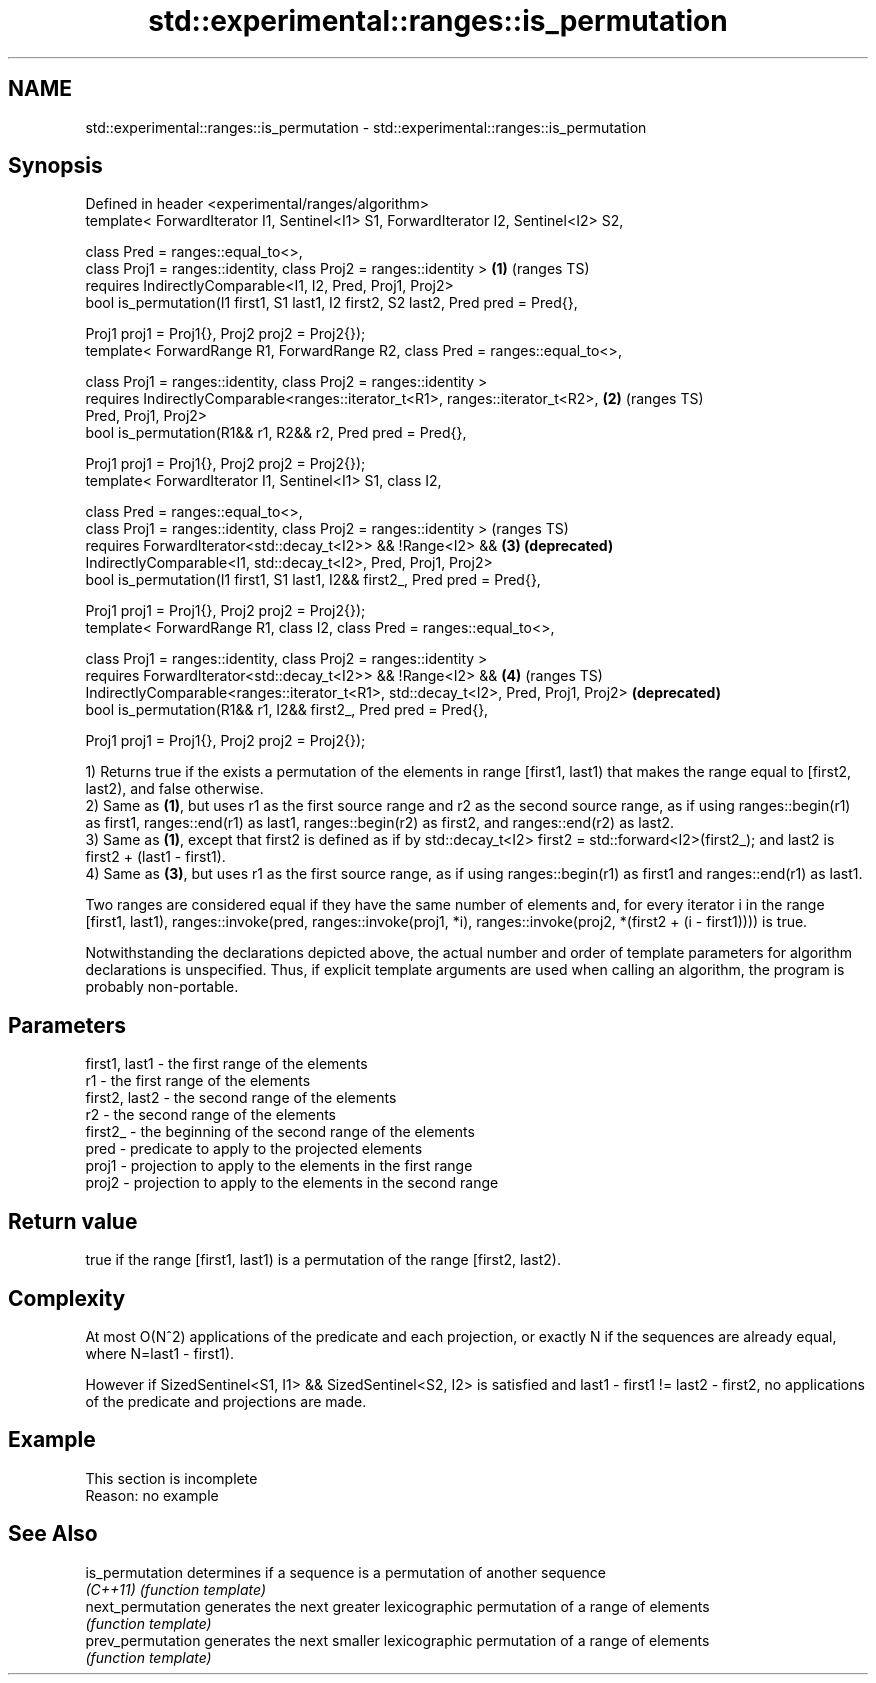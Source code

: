 .TH std::experimental::ranges::is_permutation 3 "2020.03.24" "http://cppreference.com" "C++ Standard Libary"
.SH NAME
std::experimental::ranges::is_permutation \- std::experimental::ranges::is_permutation

.SH Synopsis
   Defined in header <experimental/ranges/algorithm>
   template< ForwardIterator I1, Sentinel<I1> S1, ForwardIterator I2, Sentinel<I2> S2,

   class Pred = ranges::equal_to<>,
   class Proj1 = ranges::identity, class Proj2 = ranges::identity >                    \fB(1)\fP (ranges TS)
   requires IndirectlyComparable<I1, I2, Pred, Proj1, Proj2>
   bool is_permutation(I1 first1, S1 last1, I2 first2, S2 last2, Pred pred = Pred{},

   Proj1 proj1 = Proj1{}, Proj2 proj2 = Proj2{});
   template< ForwardRange R1, ForwardRange R2, class Pred = ranges::equal_to<>,

   class Proj1 = ranges::identity, class Proj2 = ranges::identity >
   requires IndirectlyComparable<ranges::iterator_t<R1>, ranges::iterator_t<R2>,       \fB(2)\fP (ranges TS)
   Pred, Proj1, Proj2>
   bool is_permutation(R1&& r1, R2&& r2, Pred pred = Pred{},

   Proj1 proj1 = Proj1{}, Proj2 proj2 = Proj2{});
   template< ForwardIterator I1, Sentinel<I1> S1, class I2,

   class Pred = ranges::equal_to<>,
   class Proj1 = ranges::identity, class Proj2 = ranges::identity >                        (ranges TS)
   requires ForwardIterator<std::decay_t<I2>> && !Range<I2> &&                         \fB(3)\fP \fB(deprecated)\fP
   IndirectlyComparable<I1, std::decay_t<I2>, Pred, Proj1, Proj2>
   bool is_permutation(I1 first1, S1 last1, I2&& first2_, Pred pred = Pred{},

   Proj1 proj1 = Proj1{}, Proj2 proj2 = Proj2{});
   template< ForwardRange R1, class I2, class Pred = ranges::equal_to<>,

   class Proj1 = ranges::identity, class Proj2 = ranges::identity >
   requires ForwardIterator<std::decay_t<I2>> && !Range<I2> &&                         \fB(4)\fP (ranges TS)
   IndirectlyComparable<ranges::iterator_t<R1>, std::decay_t<I2>, Pred, Proj1, Proj2>      \fB(deprecated)\fP
   bool is_permutation(R1&& r1, I2&& first2_, Pred pred = Pred{},

   Proj1 proj1 = Proj1{}, Proj2 proj2 = Proj2{});

   1) Returns true if the exists a permutation of the elements in range [first1, last1) that makes the range equal to [first2, last2), and false otherwise.
   2) Same as \fB(1)\fP, but uses r1 as the first source range and r2 as the second source range, as if using ranges::begin(r1) as first1, ranges::end(r1) as last1, ranges::begin(r2) as first2, and ranges::end(r2) as last2.
   3) Same as \fB(1)\fP, except that first2 is defined as if by std::decay_t<I2> first2 = std::forward<I2>(first2_); and last2 is first2 + (last1 - first1).
   4) Same as \fB(3)\fP, but uses r1 as the first source range, as if using ranges::begin(r1) as first1 and ranges::end(r1) as last1.

   Two ranges are considered equal if they have the same number of elements and, for every iterator i in the range [first1, last1), ranges::invoke(pred, ranges::invoke(proj1, *i), ranges::invoke(proj2, *(first2 + (i - first1)))) is true.

   Notwithstanding the declarations depicted above, the actual number and order of template parameters for algorithm declarations is unspecified. Thus, if explicit template arguments are used when calling an algorithm, the program is probably non-portable.

.SH Parameters

   first1, last1 - the first range of the elements
   r1            - the first range of the elements
   first2, last2 - the second range of the elements
   r2            - the second range of the elements
   first2_       - the beginning of the second range of the elements
   pred          - predicate to apply to the projected elements
   proj1         - projection to apply to the elements in the first range
   proj2         - projection to apply to the elements in the second range

.SH Return value

   true if the range [first1, last1) is a permutation of the range [first2, last2).

.SH Complexity

   At most O(N^2) applications of the predicate and each projection, or exactly N if the sequences are already equal, where N=last1 - first1).

   However if SizedSentinel<S1, I1> && SizedSentinel<S2, I2> is satisfied and last1 - first1 != last2 - first2, no applications of the predicate and projections are made.

.SH Example

    This section is incomplete
    Reason: no example

.SH See Also

   is_permutation   determines if a sequence is a permutation of another sequence
   \fI(C++11)\fP          \fI(function template)\fP
   next_permutation generates the next greater lexicographic permutation of a range of elements
                    \fI(function template)\fP
   prev_permutation generates the next smaller lexicographic permutation of a range of elements
                    \fI(function template)\fP
